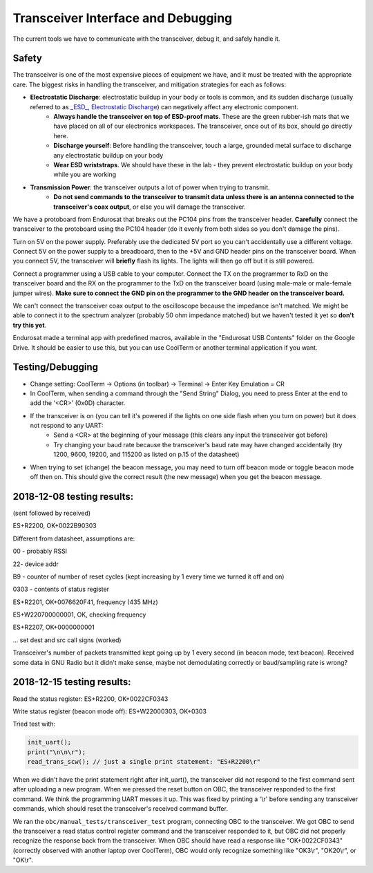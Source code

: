 Transceiver Interface and Debugging
===================================

The current tools we have to communicate with the transceiver, debug it, and safely handle it.

Safety
------

The transceiver is one of the most expensive pieces of equipment we have, and it must be treated with the appropriate care. The biggest risks in handling the transceiver, and mitigation strategies for each as follows:

* **Electrostatic Discharge**: electrostatic buildup in your body or tools is common, and its sudden discharge (usually referred to as `_ESD_, Electrostatic Discharge <https://en.wikipedia.org/wiki/Electrostatic_discharge>`_) can negatively affect any electronic component.
      - **Always handle the transceiver on top of ESD-proof mats**. These are the green rubber-ish mats that we have placed on all of our electronics workspaces. The transceiver, once out of its box, should go directly here.
      - **Discharge yourself**: Before handling the transceiver, touch a large, grounded metal surface to discharge any electrostatic buildup on your body
      - **Wear ESD wriststraps**. We should have these in the lab - they prevent electrostatic buildup on your body while you are working
* **Transmission Power**: the transceiver outputs a lot of power when trying to transmit.
    - **Do not send commands to the transceiver to transmit data unless there is an antenna connected to the transceiver's coax output**, or else you will damage the transceiver.

We have a protoboard from Endurosat that breaks out the PC104 pins from the transceiver header. **Carefully** connect the transceiver to the protoboard using the PC104 header (do it evenly from both sides so you don't damage the pins).

Turn on 5V on the power supply. Preferably use the dedicated 5V port so you can't accidentally use a different voltage. Connect 5V on the power supply to a breadboard, then to the +5V and GND header pins on the transceiver board. When you connect 5V, the transceiver will **briefly** flash its lights. The lights will then go off but it is still powered.

Connect a programmer using a USB cable to your computer. Connect the TX on the programmer to RxD on the transceiver board and the RX on the programmer to the TxD on the transceiver board (using male-male or male-female jumper wires). **Make sure to connect the GND pin on the programmer to the GND header on the transceiver board.**

We can't connect the transceiver coax output to the oscilloscope because the impedance isn't matched. We might be able to connect it to the spectrum analyzer (probably 50 ohm impedance matched) but we haven't tested it yet so **don't try this yet**.

Endurosat made a terminal app with predefined macros, available in the "Endurosat USB Contents" folder on the Google Drive. It should be easier to use this, but you can use CoolTerm or another terminal application if you want.

Testing/Debugging
-----------------

* Change setting: CoolTerm -> Options (in toolbar) -> Terminal -> Enter Key Emulation = CR
* In CoolTerm, when sending a command through the "Send String" Dialog, you need to press Enter at the end to add the '<CR>' (0x0D) character.
* If the transceiver is on (you can tell it's powered if the lights on one side flash when you turn on power) but it does not respond to any UART:
    - Send a <CR> at the beginning of your message (this clears any input the transceiver got before)
    - Try changing your baud rate because the transceiver's baud rate may have changed accidentally (try 1200, 9600, 19200, and  115200 as listed on p.15 of the datasheet)
* When trying to set (change) the beacon message, you may need to turn off beacon mode or toggle beacon mode off then on. This should give the correct result (the new message) when you get the beacon message.


2018-12-08 testing results:
---------------------------

(sent followed by received)

ES+R2200, OK+0022B90303

Different from datasheet, assumptions are:

00 - probably RSSI

22- device addr

B9 - counter of number of reset cycles (kept increasing by 1 every time we turned it off and on)

0303 - contents of status register


ES+R2201, OK+0076620F41, frequency (435 MHz)

ES+W220700000001, OK, checking frequency

ES+R2207, OK+0000000001

... set dest and src call signs (worked)

Transceiver's number of packets transmitted kept going up by 1 every second (in beacon mode, text beacon).
Received some data in GNU Radio but it didn't make sense, maybe not demodulating correctly or baud/sampling rate is wrong?


2018-12-15 testing results:
---------------------------

Read the status register:
ES+R2200, OK+0022CF0343

Write status register (beacon mode off):
ES+W22000303, OK+0303

Tried test with:

.. code-block:: C

    init_uart();
    print("\n\n\r");
    read_trans_scw(); // just a single print statement: "ES+R2200\r"

When we didn't have the print statement right after init_uart(), the transceiver did not respond to the first command sent after uploading a new program. When we pressed the reset button on OBC, the transceiver responded to the first command. We think the programming UART messes it up. This was fixed by printing a '\\r' before sending any transceiver commands, which should reset the transceiver's received command buffer.

We ran the ``obc/manual_tests/transceiver_test`` program, connecting OBC to the transceiver. We got OBC to send the transceiver a read status control register command and the transceiver responded to it, but OBC did not properly recognize the response back from the transceiver. When OBC should have read a response like "OK+0022CF0343" (correctly observed with another laptop over CoolTerm), OBC would only recognize something like "OK3\\r", "OK20\\r", or "OK\\r".
